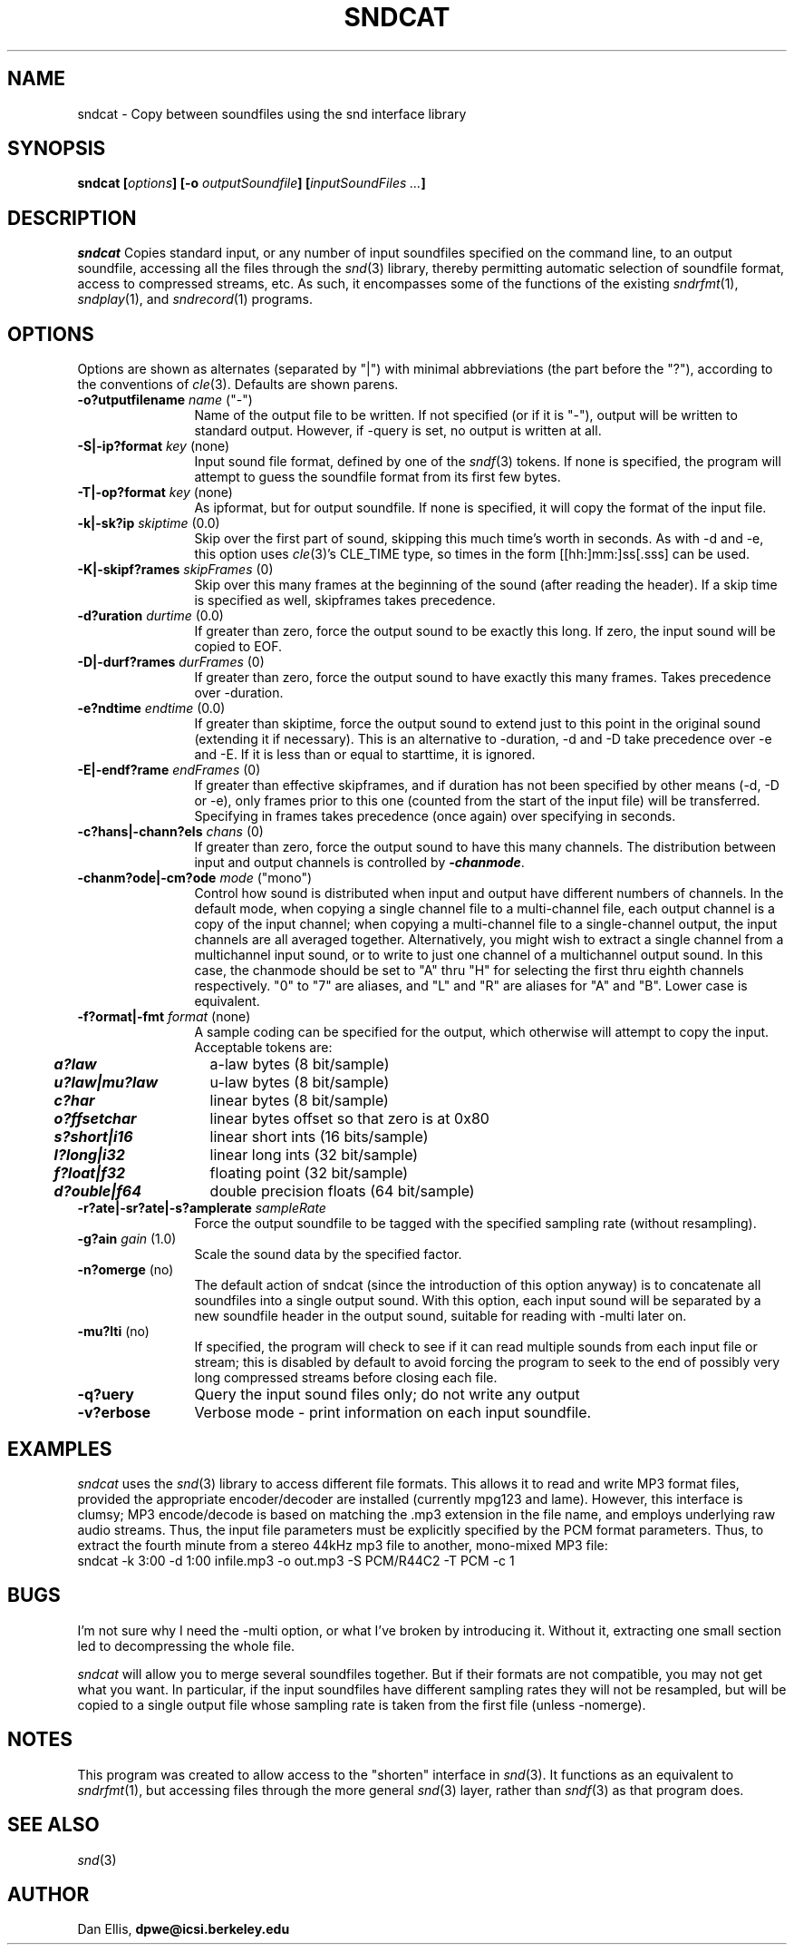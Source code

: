 .de Sh
.br
.ne 5
.PP
\fB\\$1\fR
.PP
..
.de Sp
.if t .sp .5v
.if n .sp
..
.               \" Path Name
.               \"      uses Courier fonts for V4.0
.de PN
.ie t \&\f(CB\\$1\f(NR\\$2
.el \fI\\$1\fP\\$2
..
.		\" The following macros added by dpwe for Ultrix 4..
.               \" Manual section reference
.               \"      uses Courier fonts for V4.0
.de MS
.ie t \&\f(CB\\$1\f(NR(\\$2)\\$3
.el \fI\\$1\fP(\\$2)\\$3
..
.de EX		\" Begin Example
.ie \\n(.$ .nr EX \\$1n
.el \{\
.	ie n .nr EX 0n
.	el .nr EX 0n
.\}
.in +\\n(EXu
.if n .sp 1
.if t .sp .5v
.nf
.CW
.ft CB
..
.de EE		\" End example
.in -\\n(EXu
.fi
.}f             \" restore basic text attributes
.if n .sp 1
.if t .sp .5v
..
.TH SNDCAT 1 "$Date: 2005/03/16 00:22:03 $" dpwe   \" $Header: /n/abbott/dk/drspeech/src/dpwelib/RCS/sndcat.man,v 1.7 2005/03/16 00:22:03 dpwe Exp $
.SH NAME
sndcat - Copy between soundfiles using the snd interface library
.SH SYNOPSIS
\fBsndcat
[\fIoptions\fB]
[-o \fIoutputSoundfile\fB]
[\fIinputSoundFiles ...\fB]
\fR
.SH DESCRIPTION
.PN sndcat
Copies standard input, or any number of input soundfiles specified on the 
command line, to an output soundfile, accessing all the files through the 
.MS snd 3 
library, thereby permitting automatic selection of soundfile format, 
access to compressed streams, etc.  As such, it encompasses some of 
the functions of the existing 
.MS sndrfmt 1 ,
.MS sndplay 1 , 
and 
.MS sndrecord 1 
programs.
.SH OPTIONS
Options are shown as alternates (separated by "|") with minimal 
abbreviations (the part before the "?"), according to the conventions 
of 
.MS cle 3 .
Defaults are shown parens.
.TP 12
.B \-o?utputfilename \fIname\fR ("-")
Name of the output file to be written.  If not specified (or if it is 
"-"), output will 
be written to standard output.  However, if -query is set, no output 
is written at all.
.TP 12
.B \-S|\-ip?format \fIkey\fR (none)
Input sound file format, defined by one of the 
.MS sndf 3 
tokens.  If none is specified, the program will attempt to guess 
the soundfile format from its first few bytes.
.TP 12
.B \-T|\-op?format \fIkey\fR (none)
As ipformat, but for output soundfile.  If none is specified, it 
will copy the format of the input file.
.TP 12
.B \-k|\-sk?ip \fIskiptime \fR(0.0)
Skip over the first part of sound, skipping this much time's worth in 
seconds.  As with -d and -e, this option uses
.MS cle 3 's
CLE_TIME type, so times in the form [[hh:]mm:]ss[.sss] can be used.
.TP 12
.B \-K|\-skipf?rames \fIskipFrames\fR (0)
Skip over this many frames at the beginning of the sound (after reading the 
header).  If a skip time is specified as well, skipframes takes precedence.
.TP 12
.B \-d?uration \fIdurtime \fR(0.0)
If greater than zero, force the output sound to be exactly this long.  
If zero, the input sound will be copied to EOF.
.TP 12
.B \-D|\-durf?rames \fIdurFrames\fR (0)
If greater than zero, force the output sound to have exactly this many frames. 
Takes precedence over -duration.
.TP 12
.B \-e?ndtime \fIendtime \fR(0.0)
If greater than skiptime, force the output sound to extend just to 
this point in the original sound (extending it if necessary).  This is 
an alternative to -duration, -d and -D take precedence over -e and -E.  If it 
is less than or equal to starttime, it is ignored.
.TP 12
.B \-E|\-endf?rame \fIendFrames\fR (0)
If greater than effective skipframes, and if duration has not been 
specified by other means (-d, -D or -e), only frames prior to this one 
(counted from the start of the input file) will be transferred.  
Specifying in frames takes precedence (once again) over specifying in 
seconds.
.TP 12
.B \-c?hans|\-chann?els \fIchans\fR (0)
If greater than zero, force the output sound to have this many channels.  
The distribution between input and output channels is controlled by 
\f4-chanmode\f1.
.TP 12
.B \-chanm?ode|\-cm?ode \fImode\fR ("mono")
Control how sound is distributed when input and output have different 
numbers of channels.  In the default mode, when copying a single channel 
file to a multi-channel file, each output channel is a copy of the input 
channel; when copying a multi-channel file to a single-channel output, the 
input channels are all averaged together. Alternatively, you might wish 
to extract a single channel from a multichannel input sound, or to write 
to just one channel of a multichannel output sound.  In this 
case, the chanmode should be set to "A" thru "H" for selecting the first 
thru eighth channels respectively.  "0" to "7" are aliases, and "L" and "R" 
are aliases for "A" and "B".  Lower case is equivalent.
.TP 12
.B \-f?ormat|-fmt \fIformat\fR (none)
A sample coding can be specified for the output, which otherwise will 
attempt to copy the input. Acceptable tokens are:
.P
.ta .5i +1.5i
.nf
	\f4a?law\f1	a-law bytes (8 bit/sample)
	\f4u?law|mu?law\f1	u-law bytes (8 bit/sample)
	\f4c?har\f1	linear bytes (8 bit/sample)
	\f4o?ffsetchar\f1	linear bytes offset so that zero is at 0x80
	\f4s?short|i16\f1	linear short ints (16 bits/sample)
	\f4l?long|i32\f1	linear long ints (32 bit/sample)
	\f4f?loat|f32\f1	floating point (32 bit/sample)
	\f4d?ouble|f64\f1	double precision floats (64 bit/sample)
.fi
.TP 12
.B \-r?ate|\-sr?ate|\-s?amplerate \fIsampleRate\fR
Force the output soundfile to be tagged with the specified sampling rate 
(without resampling).
.TP 12
.B \-g?ain \fIgain\fR (1.0)
Scale the sound data by the specified factor.
.TP 12
.B \-n?omerge\fR (no)
The default action of sndcat (since the introduction of this option 
anyway) is to concatenate all soundfiles into a single output sound. 
With this option, each input sound will be separated by a new 
soundfile header in the output sound, suitable for reading with 
-multi later on.
.TP 12
.B \-mu?lti\fR (no)
If specified, the program will check to see if it can read multiple 
sounds from each input file or stream; this is disabled by default to 
avoid forcing the program to seek to the end of possibly very long 
compressed streams before closing each file.
.TP 12
.B \-q?uery
Query the input sound files only; do not write any output
.TP 12
.B \-v?erbose
Verbose mode - print information on each input soundfile.
.SH EXAMPLES
.I sndcat
uses the 
.MS snd 3
library to access different file formats.  This allows it to read and 
write MP3 format files, provided the appropriate encoder/decoder 
are installed (currently mpg123 and lame).  However, this interface 
is clumsy; MP3 encode/decode is based on matching the .mp3 extension 
in the file name, and employs underlying raw audio streams.  Thus, 
the input file parameters must be explicitly specified by the 
PCM format parameters.  Thus, to extract the fourth minute from 
a stereo 44kHz mp3 file to another, mono-mixed MP3 file:
.EX
sndcat -k 3:00 -d 1:00 infile.mp3 -o out.mp3 -S PCM/R44C2 -T PCM -c 1 
.EE
.SH BUGS
I'm not sure why I need the -multi option, or what I've broken by 
introducing it.  Without it, extracting one small section led to 
decompressing the whole file.
.PP
.I sndcat 
will allow you to merge several soundfiles together.  But if their 
formats are not compatible, you may not get what you want.  In 
particular, if the input soundfiles have different sampling rates 
they will not be resampled, but will be copied to a single output 
file whose sampling rate is taken from the first file (unless -nomerge).
.SH NOTES
This program was created to allow access to the "shorten" interface in 
.MS snd 3 .
It functions as an equivalent to 
.MS sndrfmt 1 , 
but accessing files through the more general
.MS snd 3 
layer, rather than 
.MS sndf 3
as that program does.
.SH SEE ALSO
.MS snd 3
.SH AUTHOR
Dan Ellis, 
.B dpwe@icsi.berkeley.edu
